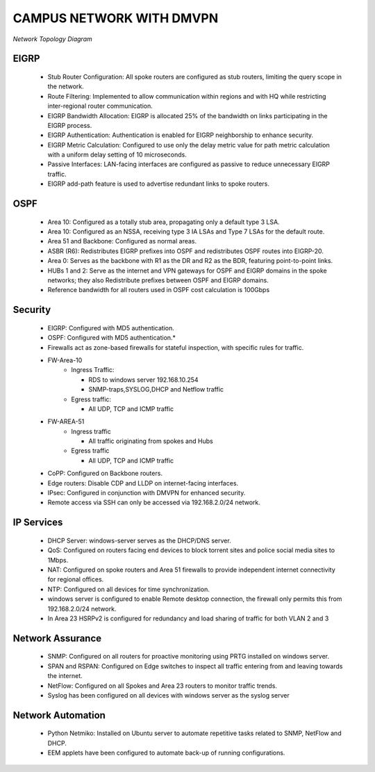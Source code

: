 .. Campus Network documentation master file, created by
   sphinx-quickstart on Fri Dec 29 10:03:19 2023.
   You can adapt this file completely to your liking, but it should at least
   contain the root `toctree` directive.

CAMPUS NETWORK WITH DMVPN
==========================================


.. figure:: /Images/Topology.png
   :align: center

   *Network Topology Diagram*

EIGRP
----------------
   * Stub Router Configuration: All spoke routers are configured as stub routers, limiting 
     the query scope in the network.
   * Route Filtering: Implemented to allow communication within regions and with HQ while restricting 
     inter-regional router communication.
   * EIGRP Bandwidth Allocation: EIGRP is allocated 25% of the bandwidth on links participating in the 
     EIGRP process.
   * EIGRP Authentication: Authentication is enabled for EIGRP neighborship to enhance security.
   * EIGRP Metric Calculation: Configured to use only the delay metric value for path metric calculation 
     with a uniform delay setting of 10 microseconds.
   * Passive Interfaces: LAN-facing interfaces are configured as passive to reduce unnecessary 
     EIGRP traffic.
   * EIGRP add-path feature is used to advertise redundant links to spoke routers.

OSPF
-----------------
   * Area 10: Configured as a totally stub area, propagating only a default type 3 LSA.
   * Area 10: Configured as an NSSA, receiving type 3 IA LSAs and Type 7 LSAs for the default route.
   * Area 51 and Backbone: Configured as normal areas.
   * ASBR (R6): Redistributes EIGRP prefixes into OSPF and redistributes OSPF routes into EIGRP-20.
   * Area 0: Serves as the backbone with R1 as the DR and R2 as the BDR, featuring point-to-point links.
   * HUBs 1 and 2: Serve as the internet and VPN gateways for OSPF and EIGRP domains in the spoke networks; 
     they also Redistribute prefixes between OSPF and EIGRP domains.
   * Reference bandwidth for all routers used in OSPF cost calculation is 100Gbps


Security
-------------------
   * EIGRP: Configured with MD5 authentication.
   * OSPF: Configured with MD5 authentication.*
   * Firewalls act as zone-based firewalls for stateful inspection, with specific rules for traffic.
   * FW-Area-10 
      * Ingress Traffic:

        * RDS to windows server 192.168.10.254
        * SNMP-traps,SYSLOG,DHCP and Netflow traffic
        
      * Egress traffic:

        * All UDP, TCP and ICMP traffic
   * FW-AREA-51
      * Ingress traffic

        * All traffic originating from spokes and Hubs
      * Egress traffic

        * All UDP, TCP and ICMP traffic
                
   * CoPP: Configured on Backbone routers.
   * Edge routers: Disable CDP and LLDP on internet-facing interfaces.
   * IPsec: Configured in conjunction with DMVPN for enhanced security.
   * Remote access via SSH can only be accessed via 192.168.2.0/24 network.


IP Services
-------------------
   * DHCP Server: windows-server serves as the DHCP/DNS server.
   * QoS: Configured on routers facing end devices to block torrent sites and police social media sites to 1Mbps.
   * NAT: Configured on spoke routers and Area 51 firewalls to provide independent internet connectivity for regional offices.
   * NTP: Configured on all devices for time synchronization.
   * windows server is configured to enable Remote desktop connection, the firewall only permits this from 192.168.2.0/24 network.
   * In Area 23 HSRPv2 is configured for redundancy and load sharing of traffic for both VLAN 2 and 3



Network Assurance
---------------------
   * SNMP: Configured on all routers for proactive monitoring using PRTG installed on windows server.
   * SPAN and RSPAN: Configured on Edge switches to inspect all traffic entering from and leaving towards
     the internet.
   * NetFlow: Configured on all Spokes and Area 23 routers to monitor traffic trends.
   * Syslog has been configured on all devices with windows server as the syslog server



Network Automation
-----------------------
   * Python Netmiko: Installed on Ubuntu server to automate repetitive tasks related to 
     SNMP, NetFlow and DHCP.
   * EEM applets have been configured to automate back-up of running configurations.
      




